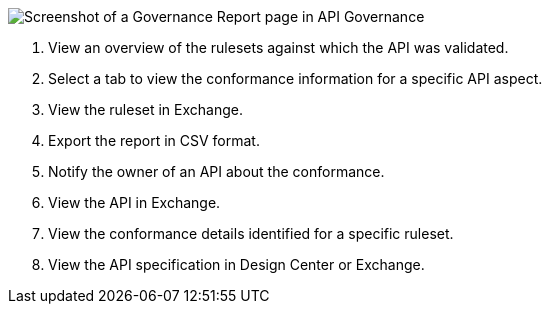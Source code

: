 // Partial reused in index.adoc and fix-instance-conformance-issues.adoc 

image::api-gov-apim-governance-report.png[Screenshot of a Governance Report page in API Governance]

[calloutlist]
. View an overview of the rulesets against which the API was validated.
. Select a tab to view the conformance information for a specific API aspect.
. View the ruleset in Exchange.
. Export the report in CSV format.
. Notify the owner of an API about the conformance.
. View the API in Exchange.
. View the conformance details identified for a specific ruleset.
. View the API specification in Design Center or Exchange.